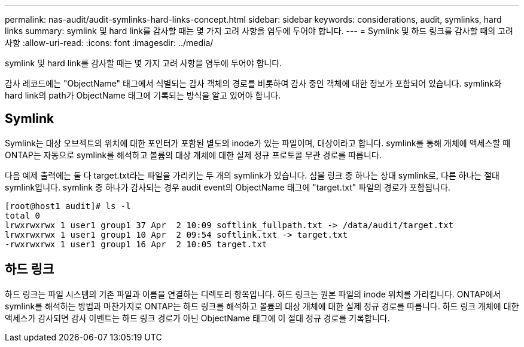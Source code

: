 ---
permalink: nas-audit/audit-symlinks-hard-links-concept.html 
sidebar: sidebar 
keywords: considerations, audit, symlinks, hard links 
summary: symlink 및 hard link를 감사할 때는 몇 가지 고려 사항을 염두에 두어야 합니다. 
---
= Symlink 및 하드 링크를 감사할 때의 고려 사항
:allow-uri-read: 
:icons: font
:imagesdir: ../media/


[role="lead"]
symlink 및 hard link를 감사할 때는 몇 가지 고려 사항을 염두에 두어야 합니다.

감사 레코드에는 "ObjectName" 태그에서 식별되는 감사 객체의 경로를 비롯하여 감사 중인 객체에 대한 정보가 포함되어 있습니다. symlink와 hard link의 path가 ObjectName 태그에 기록되는 방식을 알고 있어야 합니다.



== Symlink

Symlink는 대상 오브젝트의 위치에 대한 포인터가 포함된 별도의 inode가 있는 파일이며, 대상이라고 합니다. symlink를 통해 개체에 액세스할 때 ONTAP는 자동으로 symlink를 해석하고 볼륨의 대상 개체에 대한 실제 정규 프로토콜 무관 경로를 따릅니다.

다음 예제 출력에는 둘 다 target.txt라는 파일을 가리키는 두 개의 symlink가 있습니다. 심볼 링크 중 하나는 상대 symlink로, 다른 하나는 절대 symlink입니다. symlink 중 하나가 감사되는 경우 audit event의 ObjectName 태그에 "target.txt" 파일의 경로가 포함됩니다.

[listing]
----
[root@host1 audit]# ls -l
total 0
lrwxrwxrwx 1 user1 group1 37 Apr  2 10:09 softlink_fullpath.txt -> /data/audit/target.txt
lrwxrwxrwx 1 user1 group1 10 Apr  2 09:54 softlink.txt -> target.txt
-rwxrwxrwx 1 user1 group1 16 Apr  2 10:05 target.txt
----


== 하드 링크

하드 링크는 파일 시스템의 기존 파일과 이름을 연결하는 디렉토리 항목입니다. 하드 링크는 원본 파일의 inode 위치를 가리킵니다. ONTAP에서 symlink를 해석하는 방법과 마찬가지로 ONTAP는 하드 링크를 해석하고 볼륨의 대상 개체에 대한 실제 정규 경로를 따릅니다. 하드 링크 개체에 대한 액세스가 감사되면 감사 이벤트는 하드 링크 경로가 아닌 ObjectName 태그에 이 절대 정규 경로를 기록합니다.
